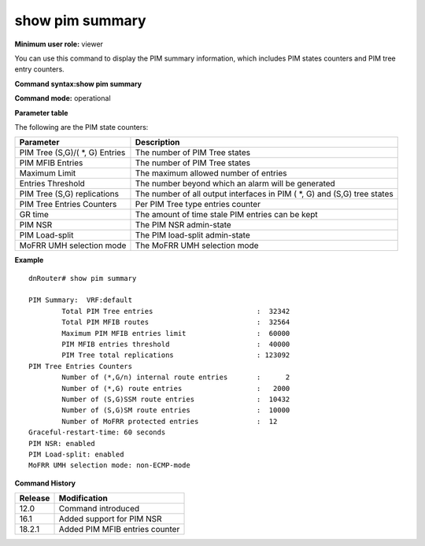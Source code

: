 show pim summary
----------------

**Minimum user role:** viewer

You can use this command to display the PIM summary information, which includes PIM states counters and PIM tree entry counters.


**Command syntax:show pim summary**

**Command mode:** operational


**Parameter table**

The following are the PIM state counters:

+---------------------------------+--------------------------------------------------------------------------+
| Parameter                       | Description                                                              |
+=================================+==========================================================================+
| PIM Tree (S,G)/( \*, G) Entries | The number of PIM Tree states                                            |
+---------------------------------+--------------------------------------------------------------------------+
| PIM MFIB Entries                | The number of PIM Tree states                                            |
+---------------------------------+--------------------------------------------------------------------------+
| Maximum Limit                   | The maximum allowed number of entries                                    |
+---------------------------------+--------------------------------------------------------------------------+
| Entries Threshold               | The number beyond which an alarm will be generated                       |
+---------------------------------+--------------------------------------------------------------------------+
| PIM Tree (S,G) replications     | The number of all output interfaces in PIM ( \*, G) and (S,G) tree states|
+---------------------------------+--------------------------------------------------------------------------+
| PIM Tree Entries Counters       | Per PIM Tree type entries counter                                        |
+---------------------------------+--------------------------------------------------------------------------+
| GR time                         | The amount of time stale PIM entries can be kept                         |
+---------------------------------+--------------------------------------------------------------------------+
| PIM NSR                         | The PIM NSR admin-state                                                  |
+---------------------------------+--------------------------------------------------------------------------+
| PIM Load-split                  | The PIM load-split admin-state                                           |
+---------------------------------+--------------------------------------------------------------------------+
| MoFRR UMH selection mode        | The MoFRR UMH selection mode                                             |
+---------------------------------+--------------------------------------------------------------------------+

**Example**
::

	dnRouter# show pim summary

	PIM Summary:  VRF:default
		Total PIM Tree entries                         :  32342
		Total PIM MFIB routes                          :  32564
		Maximum PIM MFIB entries limit                 :  60000
		PIM MFIB entries threshold                     :  40000
		PIM Tree total replications                    : 123092
	PIM Tree Entries Counters
		Number of (*,G/n) internal route entries       :      2
		Number of (*,G) route entries                  :   2000
		Number of (S,G)SSM route entries               :  10432
		Number of (S,G)SM route entries                :  10000
		Number of MoFRR protected entries              :  12
	Graceful-restart-time: 60 seconds
	PIM NSR: enabled
	PIM Load-split: enabled
	MoFRR UMH selection mode: non-ECMP-mode

.. **Help line:** Show PIM summary information

**Command History**

+---------+--------------------------------+
| Release | Modification                   |
+=========+================================+
| 12.0    | Command introduced             |
+---------+--------------------------------+
| 16.1    | Added support for PIM NSR      |
+---------+--------------------------------+
| 18.2.1  | Added PIM MFIB entries counter |
+---------+--------------------------------+
